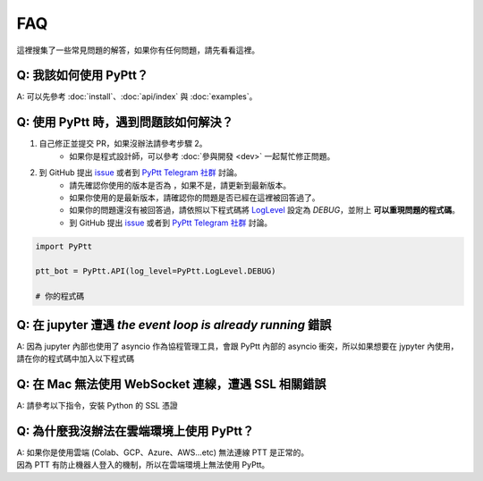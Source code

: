 FAQ
==========
這裡搜集了一些常見問題的解答，如果你有任何問題，請先看看這裡。

Q: 我該如何使用 PyPtt？
~~~~~~~~~~~~~~~~~~~~~~~~~~~~~~~~~~~~~~~~~~~~~~~~~~~~~~
| A: 可以先參考 :doc:`install`、:doc:`api/index` 與 :doc:`examples`。

Q: 使用 PyPtt 時，遇到問題該如何解決？
~~~~~~~~~~~~~~~~~~~~~~~~~~~~~~~~~~~~~~~~~~~~~~~~~~~~~~
1. 自己修正並提交 PR，如果沒辦法請參考步驟 2。
    * 如果你是程式設計師，可以參考 :doc:`參與開發 <dev>` 一起幫忙修正問題。
2. 到 GitHub 提出 `issue`_ 或者到 `PyPtt Telegram 社群`_ 討論。
    * 請先確認你使用的版本是否為 |version_pic|，如果不是，請更新到最新版本。
    * 如果你使用的是最新版本，請確認你的問題是否已經在這裡被回答過了。
    * 如果你的問題還沒有被回答過，請依照以下程式碼將 LogLevel_ 設定為 `DEBUG`，並附上 **可以重現問題的程式碼**。
    * 到 GitHub 提出 `issue`_ 或者到 `PyPtt Telegram 社群`_ 討論。

.. code-block:: python

    import PyPtt

    ptt_bot = PyPtt.API(log_level=PyPtt.LogLevel.DEBUG)

    # 你的程式碼

.. |version_pic| image:: https://img.shields.io/pypi/v/PyPtt.svg
    :target: https://pypi.org/project/PyPtt/

.. _`PyPtt Telegram 社群`: https://t.me/PyPtt

.. _LogLevel: https://github.com/PttCodingMan/SingleLog/blob/d7c19a1b848dfb1c9df8201f13def9a31afd035c/SingleLog/SingleLog.py#L22

.. _`issue`: https://github.com/PyPtt/PyPtt/issues/new

Q: 在 jupyter 遭遇 `the event loop is already running` 錯誤
~~~~~~~~~~~~~~~~~~~~~~~~~~~~~~~~~~~~~~~~~~~~~~~~~~~~~~~~~~~~~~~~~~~~~~~~~~~~~~~~~~~~~~~~~~~~~~~~~~~~~~~~~~~~
| A: 因為 jupyter 內部也使用了 asyncio 作為協程管理工具，會跟 PyPtt 內部的 asyncio 衝突，所以如果想要在 jypyter 內使用，請在你的程式碼中加入以下程式碼

.. code-block:: bash
    :caption: 安裝 nest_asyncio

    ! pip install nest_asyncio



.. code-block:: python
    :caption: 在程式碼中引用 nest_asyncio

    import nest_asyncio
    nest_asyncio.apply()

Q: 在 Mac 無法使用 WebSocket 連線，遭遇 SSL 相關錯誤
~~~~~~~~~~~~~~~~~~~~~~~~~~~~~~~~~~~~~~~~~~~~~~~~~~~~~~
| A: 請參考以下指令，安裝 Python 的 SSL 憑證

.. code-block:: bash
    :caption: 以 Python 3.10 為例

    sh /Applications/Python\ 3.10/Install\ Certificates.command

Q: 為什麼我沒辦法在雲端環境上使用 PyPtt？
~~~~~~~~~~~~~~~~~~~~~~~~~~~~~~~~~~~~~~~~~~~~~~~~~~~~~~
| A: 如果你是使用雲端 (Colab、GCP、Azure、AWS...etc) 無法連線 PTT 是正常的。
| 因為 PTT 有防止機器人登入的機制，所以在雲端環境上無法使用 PyPtt。